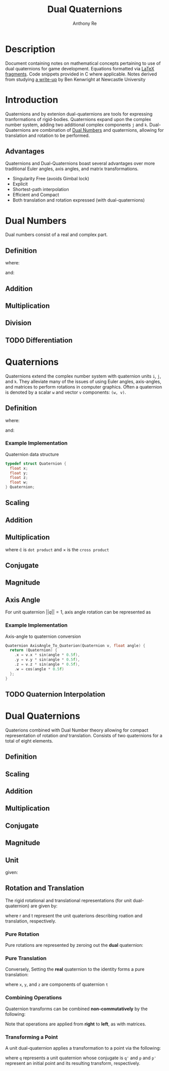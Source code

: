 #+latex_header: \hypersetup{colorlinks=true,linkcolor=blue}
#+OPTIONS: tex:t
#+title: Dual Quaternions
#+author: Anthony Re

* Description

  Document containing notes on mathematical concepts pertaining to use of dual quaternions for game development.
Equations formatted via [[https://orgmode.org/manual/LaTeX-fragments.html][LaTeX fragments]]. Code snippets provided in C where applicable. Notes derived from
studying [[https://cs.gmu.edu/~jmlien/teaching/cs451/uploads/Main/dual-quaternion.pdf][a write-up]] by Ben Kenwright at Newcastle University

* Introduction

  Quaternions and by extenion dual-quaternions are tools for expressing tranformations of rigid-bodies.
  Quaternions expand upon the complex number system, adding two additional complex components ~j~ and ~k~.
  Dual-Quaternions are combination of [[https://en.wikipedia.org/wiki/Dual_number][Dual Numbers]] and quaternions, allowing for translation and rotation
  to be performed.

** Advantages

Quaternions and Dual-Quaternions boast several advantages over more traditional Euler angles, axis angles,
and matrix transformations.

- Singularity Free (avoids Gimbal lock)
- Explicit
- Shortest-path interpolation
- Efficient and Compact
- Both translation and rotation expressed (with dual-quaternions)

* Dual Numbers

Dual numbers consist of a real and complex part.

** Definition

 \begin{equation*}
 z = r + d\epsilon
 \end{equation*}
 where:
 \begin{flalign*}
 r &= \textrm{ real component }&&\\
 d &= \textrm{ dual part }&&\\
 \epsilon &= \textrm{ dual operator }
 \end{flalign*}
 and:
 \begin{flalign*}
 &\epsilon \neq 0&&\\
 &\epsilon^2 = 0&&
 \end{flalign*}

** Addition

\begin{equation*}
(r_{A} + d_{A}\epsilon) + (r_{B} + d_{B}\epsilon) = (r_{A} + r_{B}) + (d_{A} + d_{B})\epsilon
\end{equation*}

** Multiplication

 \begin{equation*}
 (r_{A} + d_{A}\epsilon)(r_{B} + d_{B}\epsilon) = r_{A}r_{B} + (r_{B}d_{B} + r_{B}d_{A})\epsilon
 \end{equation*}

** Division

 \begin{equation*}
 \frac{(r_{A} + d_{A}\epsilon)}{(r_{B} + d_{B}\epsilon)} = \frac {r_{A}r_{B}}{r^2_{B}} + \frac{r_{B}d_{A} - r_{A}d_{B}}{r^2_{B}}
 \end{equation*}

** TODO Differentiation

* Quaternions

 Quaternions extend the complex number system with quaternion units ~i~, ~j~, and ~k~. They alleviate many of the issues of using Euler angles, axis-angles, and matrices to
 perform rotations in computer graphics. Often a quaternion is denoted by a scalar ~w~ and vector ~v~ components: ~(w, v)~.

** Definition

 \begin{equation*}
 q = w + xi +yj + zk
 \end{equation*}
 where:
 \begin{flalign*}
 i^2 = j^2 = k^2 = -1&&
 \end{flalign*}
 and:
 \begin{flalign*}
 ij &= k,\ ji = -k&&\\
 jk &= i,\ kj = -i&&\\
 ki &= j,\ ik = -j&&
 \end{flalign*}

*** Example Implementation

Quaternion data structure

#+BEGIN_SRC C
typedef struct Quaternion {
  float x;
  float y;
  float z;
  float w;
} Quaternion;

#+END_SRC

** Scaling

\begin{equation*}
sq = (sw, sv)
\end{equation*}

** Addition

\begin{equation*}
q_{1} + q_{2} = (w_{1} + w_{2}, v_{1} + v_{2})
\end{equation*}

** Multiplication

\begin{equation*}
q_{1}q_{2} = (w_{1}w_{2} - v_{1} \cdot v_{2}, w_{1}v_{2} + w_{2}v_{1} + (v_{1} \times v_{2}))
\end{equation*}

where \cdot is ~dot product~ and \times is the ~cross product~

** Conjugate

\begin{equation*}
q' = (w, -v)
\end{equation*}

** Magnitude

\begin{equation*}
||q|| = qq'
\end{equation*}

** Axis Angle

   For unit quaternion $||q|| = 1$, axis angle rotation can be represented as

\begin{equation*}
q = (cos(\frac{\theta}{2}), n*sin(\frac{\theta}{2}))
\end{equation*}

*** Example Implementation

    Axis-angle to quaternion conversion

#+BEGIN_SRC C
Quaternion AxisAngle_To_Quaterion(Quaternion v, float angle) {
  return (Quaternion) {
    .x = v.x * sin(angle * 0.5f),
    .y = v.y * sin(angle * 0.5f),
    .z = v.z * sin(angle * 0.5f),
    .w = cos(angle * 0.5f)
  };
}
#+END_SRC

** TODO Quaternion Interpolation

* Dual Quaternions

  Quaterions combined with Dual Number theory allowing for compact representation of rotation /and/ translation.
  Consists of two quaternions for a total of eight elements.

** Definition

\begin{equation*}
q = q_{r} + q_{d}\epsilon
\end{equation*}

** Scaling

\begin{equation*}
sq = sq_{r} + sq_{d}\epsilon
\end{equation*}

** Addition

\begin{equation*}
q_{1} + q_{2} = q_{r1} + q_{r2} + (q_{d1} + q_{d2})\epsilon
\end{equation*}

** Multiplication

\begin{equation*}
q_{1} + q_{2} = q_{r1}q_{r2} + (q_{r1}q_{d2} + q_{d1}q_{r2})\epsilon
\end{equation*}

** Conjugate

\begin{equation*}
q' = q'_{r} + q'_{d}\epsilon
\end{equation*}

** Magnitude

\begin{equation*}
||q|| = qq'
\end{equation*}

** Unit

\begin{equation*}
||q|| = 1
\end{equation*}
given:
\begin{flalign*}
q'_{r}q_{d} + q'_{d}q_{r} = 0&&
\end{flalign*}

** Rotation and Translation

   The rigid rotational and translational representations (for unit dual-quaternion) are given by:

\begin{flalign*}
q_{r} &= r\\
q_{d} &= \frac{1}{2}tr
\end{flalign*}

where r and t represent the unit quaterions describing roation and translation, respectively.

*** Pure Rotation

    Pure rotations are represented by zeroing out the *dual* quaternion:

\begin{equation*}
q = [cos(\frac{\theta}{2}), x*sin(\frac{\theta}{2}), y*sin(\frac{\theta}{2}), z*sin(\frac{\theta}{2})][0, 0, 0, 0]
\end{equation*}

*** Pure Translation

    Conversely, Setting the *real* quaternion to the identity forms a pure translation:

\begin{equation*}
q = [1, 0, 0, 0][0, \frac{x}{2}, \frac{y}{2}, \frac{z}{2}]
\end{equation*}

where ~x~, ~y~, and ~z~ are components of quaternion ~t~

*** Combining Operations

    Quaternion transforms can be combined *non-commutatively* by the following:

\begin{equation*}
q = q_{t} \times q_{r}
\end{equation*}

Note that operations are applied from *right* to *left*, as with matrices.

*** Transforming a Point

    A unit dual-quaternion applies a transformation to a point via the following:

\begin{equation*}
p' = qpq'
\end{equation*}

where ~q~ represents a unit quaternion whose conjugate is ~q'~ and ~p~ and ~p'~ represent
an initial point and its resulting transform, respectively.
